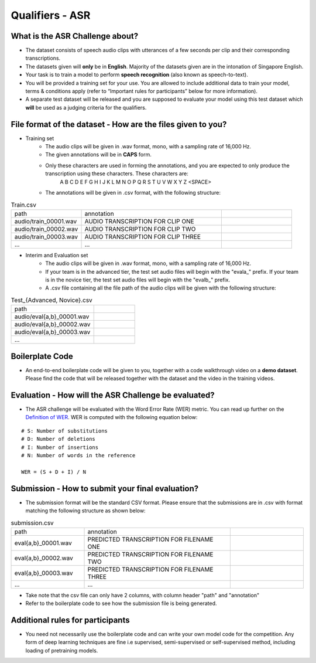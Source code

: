 Qualifiers - ASR
~~~~~~~~~~~~~~~~

What is the ASR Challenge about?
#################################


* The dataset consists of speech audio clips with utterances of a few seconds per clip and their corresponding transcriptions.
* The datasets given will **only** be in **English**. Majority of the datasets given are in the intonation of Singapore English.
* Your task is to train a model to perform **speech recognition** (also known as speech-to-text).
* You will be provided a training set for your use. You are allowed to include additional data to train your model, terms & conditions apply (refer to “Important rules for participants” below for more information).
* A separate test dataset will be released and you are supposed to evaluate your model using this test dataset which **will** be used as a judging criteria for the qualifiers.


File format of the dataset - How are the files given to you?
############################################################

* Training set
    * The audio clips will be given in .wav format, mono, with a sampling rate of 16,000 Hz.
    * The given annotations will be in **CAPS** form.
    * Only these characters are used in forming the annotations, and you are expected to only produce the transcription using these characters. These characters are:
        A B C D E F G H I J K L M N O P Q R S T U V W X Y Z <SPACE>
    * The annotations will be given in .csv format, with the following structure:


.. list-table:: Train.csv
	:widths: 25 50 25
   	:header-rows: 0
   	
   	* - path
   	  - annotation
   	  -
   	* - audio/train_00001.wav
   	  - AUDIO TRANSCRIPTION FOR CLIP ONE
   	  -
   	* - audio/train_00002.wav
   	  - AUDIO TRANSCRIPTION FOR CLIP TWO
   	  -
   	* - audio/train_00003.wav
   	  - AUDIO TRANSCRIPTION FOR CLIP THREE
   	  -
   	* - ...
   	  - ...
   	  -


* Interim and Evaluation set
    * The audio clips will be given in .wav format, mono, with a sampling rate of 16,000 Hz.
    * If your team is in the advanced tier, the test set audio files will begin with the "evala\_" prefix. If your team is in the novice tier, the test set audio files will begin with the "evalb\_" prefix.
    * A .csv file containing all the file path of the audio clips will be given with the following structure:


.. list-table:: Test_{Advanced, Novice}.csv
	:widths: 50 25
   	:header-rows: 0
   	
   	* - path
   	  -
   	* - audio/eval{a,b}_00001.wav
   	  -
   	* - audio/eval{a,b}_00002.wav
   	  -
   	* - audio/eval{a,b}_00003.wav
   	  -
   	* - ...
   	  - 

Boilerplate Code
#################

* An end-to-end boilerplate code will be given to you, together with a code walkthrough video on a **demo dataset**. Please find the code that will be released together with the dataset and the video in the training videos.

Evaluation - How will the ASR Challenge be evaluated?
#####################################################

* The ASR challenge will be evaluated with the Word Error Rate (WER) metric. You can read up further on the `Definition of WER <https://sonix.ai/articles/word-error-rate>`_. WER is computed with the following equation below:

::

    # S: Number of substitutions
    # D: Number of deletions
    # I: Number of insertions
    # N: Number of words in the reference

    WER = (S + D + I) / N

Submission - How to submit your final evaluation?
#################################################

* The submission format will be the standard CSV format. Please ensure that the submissions are in .csv with format matching the following structure as shown below:
    
.. list-table:: submission.csv
	:widths: 25 50 25
   	:header-rows: 0
   	
   	* - path
   	  - annotation
   	  -
   	* - eval{a,b}_00001.wav
   	  - PREDICTED TRANSCRIPTION FOR FILENAME ONE
   	  -
   	* - eval{a,b}_00002.wav
   	  - PREDICTED TRANSCRIPTION FOR FILENAME TWO
   	  -
   	* - eval{a,b}_00003.wav
   	  - PREDICTED TRANSCRIPTION FOR FILENAME THREE
   	  -
   	* - ...
   	  - ...
   	  -
    
* Take note that the csv file can only have 2 columns, with column header "path" and "annotation"
* Refer to the boilerplate code to see how the submission file is being generated.

Additional rules for participants
#################################

* You need not necessarily use the boilerplate code and can write your own model code for the competition. Any form of deep learning techniques are fine i.e supervised, semi-supervised or self-supervised method, including loading of pretraining models.
